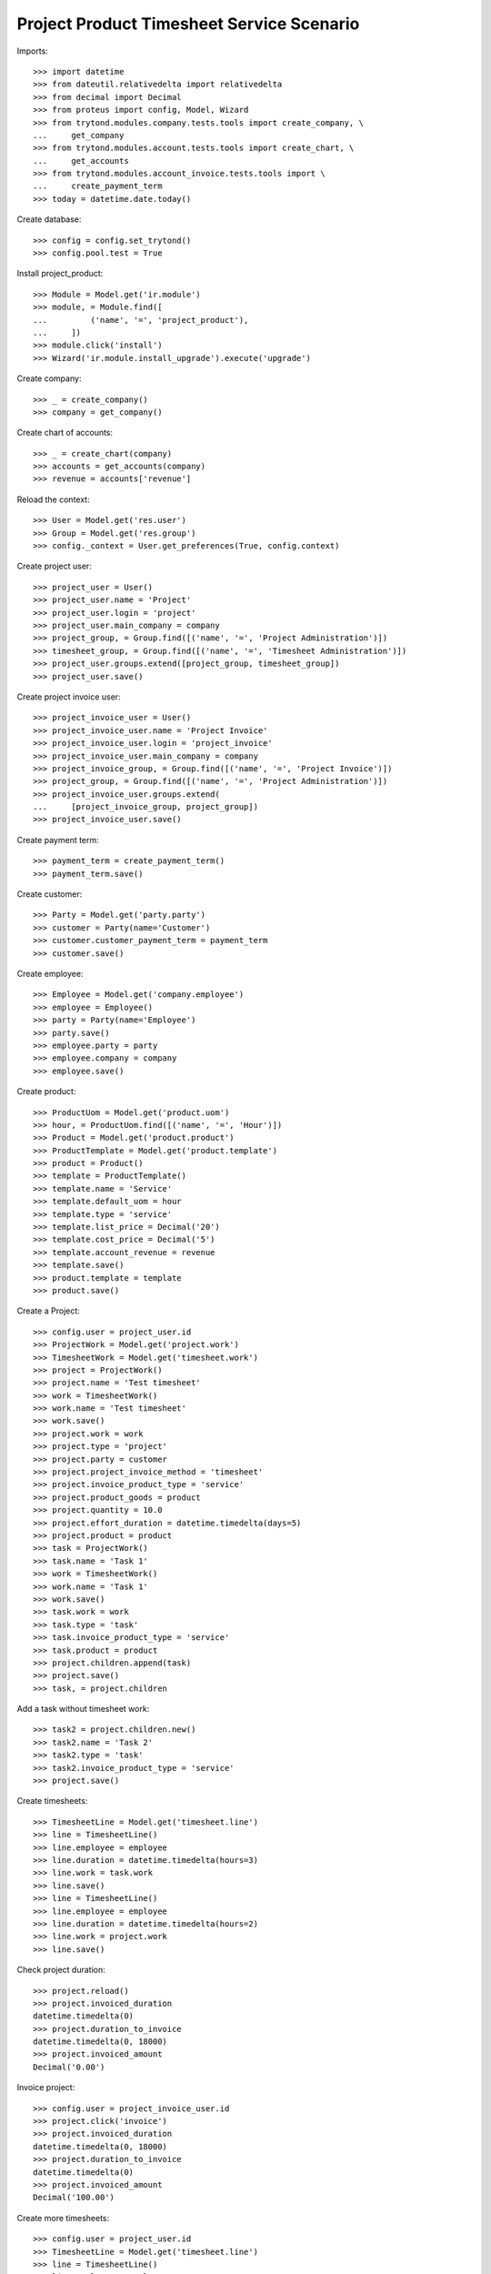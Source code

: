 ==========================================
Project Product Timesheet Service Scenario
==========================================

Imports::

    >>> import datetime
    >>> from dateutil.relativedelta import relativedelta
    >>> from decimal import Decimal
    >>> from proteus import config, Model, Wizard
    >>> from trytond.modules.company.tests.tools import create_company, \
    ...     get_company
    >>> from trytond.modules.account.tests.tools import create_chart, \
    ...     get_accounts
    >>> from trytond.modules.account_invoice.tests.tools import \
    ...     create_payment_term
    >>> today = datetime.date.today()

Create database::

    >>> config = config.set_trytond()
    >>> config.pool.test = True

Install project_product::

    >>> Module = Model.get('ir.module')
    >>> module, = Module.find([
    ...         ('name', '=', 'project_product'),
    ...     ])
    >>> module.click('install')
    >>> Wizard('ir.module.install_upgrade').execute('upgrade')

Create company::

    >>> _ = create_company()
    >>> company = get_company()

Create chart of accounts::

    >>> _ = create_chart(company)
    >>> accounts = get_accounts(company)
    >>> revenue = accounts['revenue']

Reload the context::

    >>> User = Model.get('res.user')
    >>> Group = Model.get('res.group')
    >>> config._context = User.get_preferences(True, config.context)

Create project user::

    >>> project_user = User()
    >>> project_user.name = 'Project'
    >>> project_user.login = 'project'
    >>> project_user.main_company = company
    >>> project_group, = Group.find([('name', '=', 'Project Administration')])
    >>> timesheet_group, = Group.find([('name', '=', 'Timesheet Administration')])
    >>> project_user.groups.extend([project_group, timesheet_group])
    >>> project_user.save()

Create project invoice user::

    >>> project_invoice_user = User()
    >>> project_invoice_user.name = 'Project Invoice'
    >>> project_invoice_user.login = 'project_invoice'
    >>> project_invoice_user.main_company = company
    >>> project_invoice_group, = Group.find([('name', '=', 'Project Invoice')])
    >>> project_group, = Group.find([('name', '=', 'Project Administration')])
    >>> project_invoice_user.groups.extend(
    ...     [project_invoice_group, project_group])
    >>> project_invoice_user.save()

Create payment term::

    >>> payment_term = create_payment_term()
    >>> payment_term.save()

Create customer::

    >>> Party = Model.get('party.party')
    >>> customer = Party(name='Customer')
    >>> customer.customer_payment_term = payment_term
    >>> customer.save()

Create employee::

    >>> Employee = Model.get('company.employee')
    >>> employee = Employee()
    >>> party = Party(name='Employee')
    >>> party.save()
    >>> employee.party = party
    >>> employee.company = company
    >>> employee.save()

Create product::

    >>> ProductUom = Model.get('product.uom')
    >>> hour, = ProductUom.find([('name', '=', 'Hour')])
    >>> Product = Model.get('product.product')
    >>> ProductTemplate = Model.get('product.template')
    >>> product = Product()
    >>> template = ProductTemplate()
    >>> template.name = 'Service'
    >>> template.default_uom = hour
    >>> template.type = 'service'
    >>> template.list_price = Decimal('20')
    >>> template.cost_price = Decimal('5')
    >>> template.account_revenue = revenue
    >>> template.save()
    >>> product.template = template
    >>> product.save()

Create a Project::

    >>> config.user = project_user.id
    >>> ProjectWork = Model.get('project.work')
    >>> TimesheetWork = Model.get('timesheet.work')
    >>> project = ProjectWork()
    >>> project.name = 'Test timesheet'
    >>> work = TimesheetWork()
    >>> work.name = 'Test timesheet'
    >>> work.save()
    >>> project.work = work
    >>> project.type = 'project'
    >>> project.party = customer
    >>> project.project_invoice_method = 'timesheet'
    >>> project.invoice_product_type = 'service'
    >>> project.product_goods = product
    >>> project.quantity = 10.0
    >>> project.effort_duration = datetime.timedelta(days=5)
    >>> project.product = product
    >>> task = ProjectWork()
    >>> task.name = 'Task 1'
    >>> work = TimesheetWork()
    >>> work.name = 'Task 1'
    >>> work.save()
    >>> task.work = work
    >>> task.type = 'task'
    >>> task.invoice_product_type = 'service'
    >>> task.product = product
    >>> project.children.append(task)
    >>> project.save()
    >>> task, = project.children

Add a task without timesheet work::

    >>> task2 = project.children.new()
    >>> task2.name = 'Task 2'
    >>> task2.type = 'task'
    >>> task2.invoice_product_type = 'service'
    >>> project.save()

Create timesheets::

    >>> TimesheetLine = Model.get('timesheet.line')
    >>> line = TimesheetLine()
    >>> line.employee = employee
    >>> line.duration = datetime.timedelta(hours=3)
    >>> line.work = task.work
    >>> line.save()
    >>> line = TimesheetLine()
    >>> line.employee = employee
    >>> line.duration = datetime.timedelta(hours=2)
    >>> line.work = project.work
    >>> line.save()

Check project duration::

    >>> project.reload()
    >>> project.invoiced_duration
    datetime.timedelta(0)
    >>> project.duration_to_invoice
    datetime.timedelta(0, 18000)
    >>> project.invoiced_amount
    Decimal('0.00')

Invoice project::

    >>> config.user = project_invoice_user.id
    >>> project.click('invoice')
    >>> project.invoiced_duration
    datetime.timedelta(0, 18000)
    >>> project.duration_to_invoice
    datetime.timedelta(0)
    >>> project.invoiced_amount
    Decimal('100.00')

Create more timesheets::

    >>> config.user = project_user.id
    >>> TimesheetLine = Model.get('timesheet.line')
    >>> line = TimesheetLine()
    >>> line.employee = employee
    >>> line.duration = datetime.timedelta(hours=4)
    >>> line.work = task.work
    >>> line.save()

Check project duration::

    >>> project.reload()
    >>> project.invoiced_duration
    datetime.timedelta(0, 18000)
    >>> project.duration_to_invoice
    datetime.timedelta(0, 14400)
    >>> project.invoiced_amount
    Decimal('100.00')

Invoice again project::

    >>> config.user = project_invoice_user.id
    >>> project.click('invoice')
    >>> project.invoiced_duration
    datetime.timedelta(0, 32400)
    >>> project.duration_to_invoice
    datetime.timedelta(0)
    >>> project.invoiced_amount
    Decimal('180.00')
